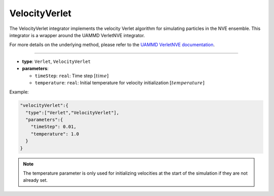 VelocityVerlet
--------------

The VelocityVerlet integrator implements the velocity Verlet algorithm for simulating particles in the NVE ensemble. This integrator is a wrapper around the UAMMD VerletNVE integrator.

For more details on the underlying method, please refer to the `UAMMD VerletNVE documentation <https://uammd.readthedocs.io/en/latest/Integrators.html#verletnve>`_.

----

* **type**: ``Verlet``, ``VelocityVerlet``
* **parameters**:

  * ``timeStep``: ``real``: Time step :math:`[time]`
  * ``temperature``: ``real``: Initial temperature for velocity initialization :math:`[temperature]`

Example:

.. code-block::

   "velocityVerlet":{
     "type":["Verlet","VelocityVerlet"],
     "parameters":{
       "timeStep": 0.01,
       "temperature": 1.0
     }
   }

.. note::
   The temperature parameter is only used for initializing velocities at the start of the simulation if they are not already set.
